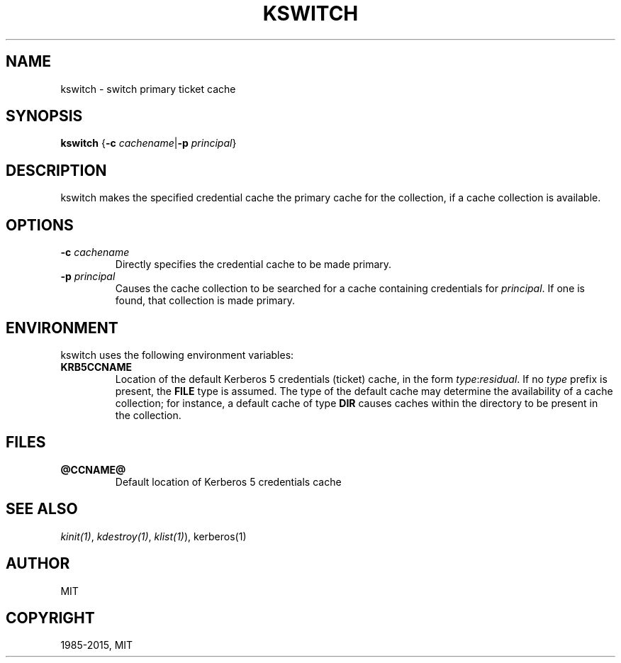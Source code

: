 .\" Man page generated from reStructuredText.
.
.TH "KSWITCH" "1" " " "1.13.3" "MIT Kerberos"
.SH NAME
kswitch \- switch primary ticket cache
.
.nr rst2man-indent-level 0
.
.de1 rstReportMargin
\\$1 \\n[an-margin]
level \\n[rst2man-indent-level]
level margin: \\n[rst2man-indent\\n[rst2man-indent-level]]
-
\\n[rst2man-indent0]
\\n[rst2man-indent1]
\\n[rst2man-indent2]
..
.de1 INDENT
.\" .rstReportMargin pre:
. RS \\$1
. nr rst2man-indent\\n[rst2man-indent-level] \\n[an-margin]
. nr rst2man-indent-level +1
.\" .rstReportMargin post:
..
.de UNINDENT
. RE
.\" indent \\n[an-margin]
.\" old: \\n[rst2man-indent\\n[rst2man-indent-level]]
.nr rst2man-indent-level -1
.\" new: \\n[rst2man-indent\\n[rst2man-indent-level]]
.in \\n[rst2man-indent\\n[rst2man-indent-level]]u
..
.SH SYNOPSIS
.sp
\fBkswitch\fP
{\fB\-c\fP \fIcachename\fP|\fB\-p\fP \fIprincipal\fP}
.SH DESCRIPTION
.sp
kswitch makes the specified credential cache the primary cache for the
collection, if a cache collection is available.
.SH OPTIONS
.INDENT 0.0
.TP
.B \fB\-c\fP \fIcachename\fP
Directly specifies the credential cache to be made primary.
.TP
.B \fB\-p\fP \fIprincipal\fP
Causes the cache collection to be searched for a cache containing
credentials for \fIprincipal\fP\&.  If one is found, that collection is
made primary.
.UNINDENT
.SH ENVIRONMENT
.sp
kswitch uses the following environment variables:
.INDENT 0.0
.TP
.B \fBKRB5CCNAME\fP
Location of the default Kerberos 5 credentials (ticket) cache, in
the form \fItype\fP:\fIresidual\fP\&.  If no \fItype\fP prefix is present, the
\fBFILE\fP type is assumed.  The type of the default cache may
determine the availability of a cache collection; for instance, a
default cache of type \fBDIR\fP causes caches within the directory
to be present in the collection.
.UNINDENT
.SH FILES
.INDENT 0.0
.TP
.B \fB@CCNAME@\fP
Default location of Kerberos 5 credentials cache
.UNINDENT
.SH SEE ALSO
.sp
\fIkinit(1)\fP, \fIkdestroy(1)\fP, \fIklist(1)\fP), kerberos(1)
.SH AUTHOR
MIT
.SH COPYRIGHT
1985-2015, MIT
.\" Generated by docutils manpage writer.
.
